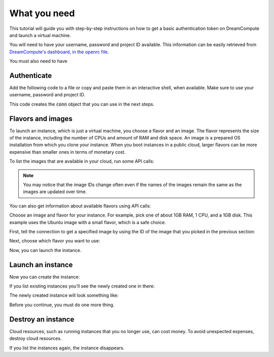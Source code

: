 .. only:: shade

    ===================================================================
    How to launch and delete OpenStack instances using Python and Shade
    ===================================================================

.. only:: jclouds

    ===================================================================
    How to launch and delete OpenStack instances using Java and Jclouds
    ===================================================================

.. only:: fog

    ===============================================================
    How to launch and delete OpenStack instances using Ruby and Fog
    ===============================================================

.. only:: libcloud

    =============================================================================
    How to launch and delete OpenStack instances using Python and Apache Libcloud
    =============================================================================

=============
What you need
=============

This tutorial will guide you with step-by-step instructions on how to
get a basic authentication token on DreamCompute and launch a virtual
machine.

You will need to have your username, password and project ID
available. This information can be easily retrieved from
`DreamCompute's dashboard, in the openrc file
<https://dashboard.dreamcompute.com/project/access_and_security/api_access/openrc/>`_.

You must also need to have

.. only:: dotnet

      `OpenStack Cloud SDK for Microsoft .NET 1.4.0.1 or later installed
      <https://www.nuget.org/packages/openstack.net>`_.

      .. note::

         To install the OpenStack .NET SDK, use the NeGet Package Manager that
         is included with Visual Studio and Xamarin Studio. You simply add a
         package named 'openstack.net' and the NeGet Package Manager
         automatically installs the necessary dependencies.

      .. warning::

         This document has not yet been completed for the .NET SDK.

.. only:: fog

      `fog 1.19 or higher installed
      <http://www.fogproject.org/wiki/index.php?title=FOGUserGuide#Installing_FOG>`_
      and working with ruby gems 1.9.

.. only:: jclouds

    `jClouds 1.9 or higher installed <https://jclouds.apache.org/start/install>`_.

    Once jclouds and maven are installed, you can install dependencies with
    \`mvn dependency:copy-dependencies "-DoutputDirectory=./lib"\`, compile the
    program with \`javac -classpath ".:lib/\*" JCloudsNova.java\`, and run the
    program with \`java -classpath ".:lib/\*" JCloudsNova\`

.. only:: libcloud

    `libcloud 0.15.1 or higher installed
    <https://libcloud.apache.org/getting-started.html>`_.

.. only:: pkgcloud

      `pkgcloud 1.2 or higher installed
      <https://github.com/pkgcloud/pkgcloud#getting-started>`_.

     .. highlight:: javascript

.. only:: openstacksdk

     a recent version of `openstacksdk <http://python-openstacksdk.readthedocs.org/en/latest/users/index.html>`_
     installed.

.. only:: phpopencloud

    `a recent version of php-opencloud installed <http://docs.php-opencloud.com/en/latest/>`_.

    .. warning::

       This document has not yet been completed for the php-opencloud SDK.

.. only:: shade

     `a recent version of shade library installed <https://pypi.python.org/pypi/shade/0.11.0>`_.

     .. note:: Before proceeding, install the latest version of shade.

Authenticate
~~~~~~~~~~~~

Add the following code to a file or copy and paste them in an
interactive shell, when available. Make sure to use your username,
password and project ID.

.. only:: jclouds

    .. literalinclude:: ../samples/jclouds/JCloudsNova.java
        :start-after: step-1
        :end-before: step-2

.. only:: fog

    You can use the interactive Ruby shell :code:`irb` to paste the
    code below:

    .. literalinclude:: ../samples/fog/getting_started.rb
        :language: ruby
        :start-after: step-1
        :end-before: step-2

.. only:: libcloud

    You can use an interactive Python shell by calling :code:`python
    -i` or :code:`ipython`.

    .. literalinclude:: ../samples/libcloud/getting_started.py
        :start-after: step-1
        :end-before: step-2

.. only:: openstacksdk

     You can use an interactive Python shell by calling :code:`python -i`
     or :code:`ipython`.

    .. code-block:: python

        .. literalinclude:: ../samples/openstacksdk/getting_started.py
            :start-after: step-1
            :end-before: step-2

.. only:: pkgcloud

    To try it, use an interactive Node.js shell by calling :code:`node` or add
    the following code to a script.

    .. literalinclude:: ../samples/pkgcloud/getting_started.js
        :start-after: step-1
        :end-before: step-2

.. only:: dotnet

    To use the OpenStack .NET SDK, add the following code in the required
    namespace section.

    .. code-block:: c#

        using net.openstack.Core.Domain;
        using net.openstack.Core.Providers;
        using net.openstack.Providers.Rackspace;

    Because all service endpoints use the Identity Service for authentication
    and authorization, place the following code in the 'void Main()'
    entry-point function.

    .. literalinclude:: ../samples/dotnet/getting_started.cs
        :language: c#
        :dedent: 3
        :start-after: step-1
        :end-before: step-2

.. only:: shade

    Create a configuration file to store your user name, password,
    project_name in :file:`~/.config/openstack/clouds.yml`.

    .. literalinclude:: ../samples/shade/clouds.yml
        :language: yaml

    You can use an interactive Python shell by calling :code:`python -i`
    or :code:`ipython`.

    .. literalinclude::  ../samples/shade/getting_started.py
        :start-after: step-1
        :end-before: step-2

.. only:: openstacksdk

    .. note:: If you receive the exception
              :code:`openstack.exceptions.HttpException: HttpException:
              401 Client Error: Unauthorized,` while trying to run one
              of the following API calls please double-check your
              credentials.

This code creates the :code:`conn` object that you can use in the next
steps.

Flavors and images
~~~~~~~~~~~~~~~~~~

To launch an instance, which is just a virtual machine, you choose
a flavor and an image. The flavor represents the size of the instance,
including the number of CPUs and amount of RAM and disk space. An
image is a prepared OS installation from which you clone your
instance. When you boot instances in a public cloud, larger flavors
can be more expensive than smaller ones in terms of monetary cost.

To list the images that are available in your cloud, run some API calls:

.. only:: jclouds

    .. literalinclude:: ../samples/jclouds/JCloudsNova.java
        :start-after: step-2
        :end-before: step-3

    This code returns output like this:

    .. code-block:: none

         Image{id=5e1c34f6-4044-4d19-88df-968ab2ca3df6, name=Debian-8.1, links=[Link{relation=SELF, href=https://compute.dream.io:8774/v2/4ad04455f5e6431c895340bf3630e7bb/images/5e1c34f6-4044-4d19-88df-968ab2ca3df6}, Link{relation=BOOKMARK, href=https://compute.dream.io:8774/4ad04455f5e6431c895340bf3630e7bb/images/5e1c34f6-4044-4d19-88df-968ab2ca3df6}, Link{relation=ALTERNATE, type=application/vnd.openstack.image, href=http://10.64.141.201:9292/4ad04455f5e6431c895340bf3630e7bb/images/5e1c34f6-4044-4d19-88df-968ab2ca3df6}], updated=Thu Aug 27 12:25:22 PDT 2015, created=Thu Aug 27 12:12:47 PDT 2015, tenantId=null, userId=null, status=ACTIVE, progress=100, minDisk=0, minRam=0, server=null, metadata={build=1, distro=Debian, quicklaunch=False, revision=8.1-1, verified=True, verified_by=7, version=8.1}}
         Image{id=e81771c0-2944-405c-ba92-3deb0e1b4ce3, name=CentOS-7.0, links=[Link{relation=SELF, href=https://compute.dream.io:8774/v2/4ad04455f5e6431c895340bf3630e7bb/images/e81771c0-2944-405c-ba92-3deb0e1b4ce3}, Link{relation=BOOKMARK, href=https://compute.dream.io:8774/4ad04455f5e6431c895340bf3630e7bb/images/e81771c0-2944-405c-ba92-3deb0e1b4ce3}, Link{relation=ALTERNATE, type=application/vnd.openstack.image, href=http://10.64.141.201:9292/4ad04455f5e6431c895340bf3630e7bb/images/e81771c0-2944-405c-ba92-3deb0e1b4ce3}], updated=Tue Aug 11 13:17:31 PDT 2015, created=Tue Aug 11 13:05:54 PDT 2015, tenantId=null, userId=null, status=ACTIVE, progress=100, minDisk=0, minRam=0, server=null, metadata={build=10, distro=Centos, quicklaunch=False, revision=7.0-10, verified=True, verified_by=6, version=7.0}}
         Image{id=90d5e049-aaed-4abc-aa75-60c2b1ed6516, name=Ubuntu-14.04, links=[Link{relation=SELF, href=https://compute.dream.io:8774/v2/4ad04455f5e6431c895340bf3630e7bb/images/90d5e049-aaed-4abc-aa75-60c2b1ed6516}, Link{relation=BOOKMARK, href=https://compute.dream.io:8774/4ad04455f5e6431c895340bf3630e7bb/images/90d5e049-aaed-4abc-aa75-60c2b1ed6516}, Link{relation=ALTERNATE, type=application/vnd.openstack.image, href=http://10.64.141.201:9292/4ad04455f5e6431c895340bf3630e7bb/images/90d5e049-aaed-4abc-aa75-60c2b1ed6516}], updated=Wed Aug 05 09:38:59 PDT 2015, created=Wed Aug 05 09:26:21 PDT 2015, tenantId=null, userId=null, status=ACTIVE, progress=100, minDisk=0, minRam=0, server=null, metadata={build=16, distro=Ubuntu, quicklaunch=False, revision=14.04-16, verified=True, verified_by=5, version=14.04}}
         Image{id=f044ae8f-e0e1-4fb4-baff-0363c19a6638, name=CoreOS, links=[Link{relation=SELF, href=https://compute.dream.io:8774/v2/4ad04455f5e6431c895340bf3630e7bb/images/f044ae8f-e0e1-4fb4-baff-0363c19a6638}, Link{relation=BOOKMARK, href=https://compute.dream.io:8774/4ad04455f5e6431c895340bf3630e7bb/images/f044ae8f-e0e1-4fb4-baff-0363c19a6638}, Link{relation=ALTERNATE, type=application/vnd.openstack.image, href=http://10.64.141.201:9292/4ad04455f5e6431c895340bf3630e7bb/images/f044ae8f-e0e1-4fb4-baff-0363c19a6638}], updated=Thu May 21 16:17:53 PDT 2015, created=Thu May 21 15:24:28 PDT 2015, tenantId=null, userId=null, status=ACTIVE, progress=100, minDisk=0, minRam=0, server=null, metadata={}}
         Image{id=2827d7cc-8cbb-4ce9-9b61-dadc2436144e, name=Fedora-20, links=[Link{relation=SELF, href=https://compute.dream.io:8774/v2/4ad04455f5e6431c895340bf3630e7bb/images/2827d7cc-8cbb-4ce9-9b61-dadc2436144e}, Link{relation=BOOKMARK, href=https://compute.dream.io:8774/4ad04455f5e6431c895340bf3630e7bb/images/2827d7cc-8cbb-4ce9-9b61-dadc2436144e}, Link{relation=ALTERNATE, type=application/vnd.openstack.image, href=http://10.64.141.201:9292/4ad04455f5e6431c895340bf3630e7bb/images/2827d7cc-8cbb-4ce9-9b61-dadc2436144e}], updated=Tue Mar 17 11:09:36 PDT 2015, created=Tue Mar 17 10:58:31 PDT 2015, tenantId=null, userId=null, status=ACTIVE, progress=100, minDisk=0, minRam=0, server=null, metadata={}}
         Image{id=42a0101d-31c1-4c09-a70d-8f75f887ee27, name=Fedora-21, links=[Link{relation=SELF, href=https://compute.dream.io:8774/v2/4ad04455f5e6431c895340bf3630e7bb/images/42a0101d-31c1-4c09-a70d-8f75f887ee27}, Link{relation=BOOKMARK, href=https://compute.dream.io:8774/4ad04455f5e6431c895340bf3630e7bb/images/42a0101d-31c1-4c09-a70d-8f75f887ee27}, Link{relation=ALTERNATE, type=application/vnd.openstack.image, href=http://10.64.141.201:9292/4ad04455f5e6431c895340bf3630e7bb/images/42a0101d-31c1-4c09-a70d-8f75f887ee27}], updated=Mon Mar 16 09:54:02 PDT 2015, created=Thu Mar 12 09:52:16 PDT 2015, tenantId=null, userId=null, status=ACTIVE, progress=100, minDisk=0, minRam=0, server=null, metadata={}}
         Image{id=683e165f-96b1-4ee5-8747-d15aade0dbff, name=CentOS-6.6, links=[Link{relation=SELF, href=https://compute.dream.io:8774/v2/4ad04455f5e6431c895340bf3630e7bb/images/683e165f-96b1-4ee5-8747-d15aade0dbff}, Link{relation=BOOKMARK, href=https://compute.dream.io:8774/4ad04455f5e6431c895340bf3630e7bb/images/683e165f-96b1-4ee5-8747-d15aade0dbff}, Link{relation=ALTERNATE, type=application/vnd.openstack.image, href=http://10.64.141.201:9292/4ad04455f5e6431c895340bf3630e7bb/images/683e165f-96b1-4ee5-8747-d15aade0dbff}], updated=Wed Mar 18 14:54:52 PDT 2015, created=Fri Mar 06 17:41:34 PST 2015, tenantId=null, userId=null, status=ACTIVE, progress=100, minDisk=0, minRam=0, server=null, metadata={}}
         Image{id=de4d521b-6630-4361-8b9a-b2fa640cdfa0, name=CentOS-6.5, links=[Link{relation=SELF, href=https://compute.dream.io:8774/v2/4ad04455f5e6431c895340bf3630e7bb/images/de4d521b-6630-4361-8b9a-b2fa640cdfa0}, Link{relation=BOOKMARK, href=https://compute.dream.io:8774/4ad04455f5e6431c895340bf3630e7bb/images/de4d521b-6630-4361-8b9a-b2fa640cdfa0}, Link{relation=ALTERNATE, type=application/vnd.openstack.image, href=http://10.64.141.201:9292/4ad04455f5e6431c895340bf3630e7bb/images/de4d521b-6630-4361-8b9a-b2fa640cdfa0}], updated=Wed Mar 18 14:53:58 PDT 2015, created=Mon Nov 17 14:42:15 PST 2014, tenantId=null, userId=null, status=ACTIVE, progress=100, minDisk=0, minRam=0, server=null, metadata={}}
         Image{id=5011c04a-f760-4dc5-9772-7e30d98647e6, name=Ubuntu-12.04-Precise, links=[Link{relation=SELF, href=https://compute.dream.io:8774/v2/4ad04455f5e6431c895340bf3630e7bb/images/5011c04a-f760-4dc5-9772-7e30d98647e6}, Link{relation=BOOKMARK, href=https://compute.dream.io:8774/4ad04455f5e6431c895340bf3630e7bb/images/5011c04a-f760-4dc5-9772-7e30d98647e6}, Link{relation=ALTERNATE, type=application/vnd.openstack.image, href=http://10.64.141.201:9292/4ad04455f5e6431c895340bf3630e7bb/images/5011c04a-f760-4dc5-9772-7e30d98647e6}], updated=Mon Oct 27 15:05:35 PDT 2014, created=Mon Oct 27 15:02:18 PDT 2014, tenantId=null, userId=null, status=ACTIVE, progress=100, minDisk=0, minRam=0, server=null, metadata={}}
         Image{id=b4efbc2a-6130-4f2e-b436-55a618c4de20, name=Debian-7.0-Wheezy, links=[Link{relation=SELF, href=https://compute.dream.io:8774/v2/4ad04455f5e6431c895340bf3630e7bb/images/b4efbc2a-6130-4f2e-b436-55a618c4de20}, Link{relation=BOOKMARK, href=https://compute.dream.io:8774/4ad04455f5e6431c895340bf3630e7bb/images/b4efbc2a-6130-4f2e-b436-55a618c4de20}, Link{relation=ALTERNATE, type=application/vnd.openstack.image, href=http://10.64.141.201:9292/4ad04455f5e6431c895340bf3630e7bb/images/b4efbc2a-6130-4f2e-b436-55a618c4de20}], updated=Wed Oct 15 15:42:52 PDT 2014, created=Mon Jul 14 12:02:15 PDT 2014, tenantId=null, userId=null, status=ACTIVE, progress=100, minDisk=10, minRam=1024, server=null, metadata={}}

.. only:: fog

    .. literalinclude:: ../samples/fog/getting_started.rb
        :language: ruby
        :start-after: step-2
        :end-before: step-3

    This code returns output like this:

    .. code-block:: none

        {"images"=>[{"id"=>"5e1c34f6-4044-4d19-88df-968ab2ca3df6",
        "links"=>[{"href"=>"https://compute.dream.io:8774/v2/4ad04455f5e6431c895340bf3630e7bb/images/5e1c34f6-4044-4d19-88df-968ab2ca3df6",
        "rel"=>"self"},
        {"href"=>"https://compute.dream.io:8774/4ad04455f5e6431c895340bf3630e7bb/images/5e1c34f6-4044-4d19-88df-968ab2ca3df6",
        "rel"=>"bookmark"},
        {"href"=>"http://10.64.141.226:9292/4ad04455f5e6431c895340bf3630e7bb/images/5e1c34f6-4044-4d19-88df-968ab2ca3df6",
        "type"=>"application/vnd.openstack.image", "rel"=>"alternate"}],
        "name"=>"Debian-8.1"}, {"id"=>"e81771c0-2944-405c-ba92-3deb0e1b4ce3",
        "links"=>[{"href"=>"https://compute.dream.io:8774/v2/4ad04455f5e6431c895340bf3630e7bb/images/e81771c0-2944-405c-ba92-3deb0e1b4ce3",
        "rel"=>"self"},
        {"href"=>"https://compute.dream.io:8774/4ad04455f5e6431c895340bf3630e7bb/images/e81771c0-2944-405c-ba92-3deb0e1b4ce3",
        "rel"=>"bookmark"},
        {"href"=>"http://10.64.141.226:9292/4ad04455f5e6431c895340bf3630e7bb/images/e81771c0-2944-405c-ba92-3deb0e1b4ce3",
        "type"=>"application/vnd.openstack.image", "rel"=>"alternate"}],
        "name"=>"CentOS-7.0"}, {"id"=>"90d5e049-aaed-4abc-aa75-60c2b1ed6516",
        "links"=>[{"href"=>"https://compute.dream.io:8774/v2/4ad04455f5e6431c895340bf3630e7bb/images/90d5e049-aaed-4abc-aa75-60c2b1ed6516",
        "rel"=>"self"},
        {"href"=>"https://compute.dream.io:8774/4ad04455f5e6431c895340bf3630e7bb/images/90d5e049-aaed-4abc-aa75-60c2b1ed6516",
        "rel"=>"bookmark"},
        {"href"=>"http://10.64.141.226:9292/4ad04455f5e6431c895340bf3630e7bb/images/90d5e049-aaed-4abc-aa75-60c2b1ed6516",
        "type"=>"application/vnd.openstack.image", "rel"=>"alternate"}],
        "name"=>"Ubuntu-14.04"},
        {"id"=>"f044ae8f-e0e1-4fb4-baff-0363c19a6638",
        "links"=>[{"href"=>"https://compute.dream.io:8774/v2/4ad04455f5e6431c895340bf3630e7bb/images/f044ae8f-e0e1-4fb4-baff-0363c19a6638",
        "rel"=>"self"},
        {"href"=>"https://compute.dream.io:8774/4ad04455f5e6431c895340bf3630e7bb/images/f044ae8f-e0e1-4fb4-baff-0363c19a6638",
        "rel"=>"bookmark"},
        {"href"=>"http://10.64.141.226:9292/4ad04455f5e6431c895340bf3630e7bb/images/f044ae8f-e0e1-4fb4-baff-0363c19a6638",
        "type"=>"application/vnd.openstack.image", "rel"=>"alternate"}],
        "name"=>"CoreOS"}, {"id"=>"2827d7cc-8cbb-4ce9-9b61-dadc2436144e",
        "links"=>[{"href"=>"https://compute.dream.io:8774/v2/4ad04455f5e6431c895340bf3630e7bb/images/2827d7cc-8cbb-4ce9-9b61-dadc2436144e",
        "rel"=>"self"},
        {"href"=>"https://compute.dream.io:8774/4ad04455f5e6431c895340bf3630e7bb/images/2827d7cc-8cbb-4ce9-9b61-dadc2436144e",
        "rel"=>"bookmark"},
        {"href"=>"http://10.64.141.226:9292/4ad04455f5e6431c895340bf3630e7bb/images/2827d7cc-8cbb-4ce9-9b61-dadc2436144e",
        "type"=>"application/vnd.openstack.image", "rel"=>"alternate"}],
        "name"=>"Fedora-20"}

.. only:: libcloud

    .. literalinclude:: ../samples/libcloud/getting_started.py
        :start-after: step-2
        :end-before: step-3

    This code returns output like this:

    .. code-block:: python

        <NodeImage: id=840b74a6-500a-45f0-92fc-250a4650cb2d, name=CoreOS, driver=OpenStack  ...>
        <NodeImage: id=a8484bc7-f6fb-45fd-9dfb-409c7c6e9bc5, name=Debian-8.3, driver=OpenStack  ...>
        <NodeImage: id=152f56d5-f5df-4d2f-8be0-70f79122c2af, name=Debian-7.9, driver=OpenStack  ...>
        <NodeImage: id=f53d69f6-4b15-4ef6-af70-e0c37e314c64, name=Fedora-23, driver=OpenStack  ...>
        <NodeImage: id=12f6a911-00a2-42eb-8712-d930da2da81f, name=Ubuntu-16.04, driver=OpenStack  ...>
        <NodeImage: id=5091963c-6132-4590-a5c5-ec720a2afe88, name=test, driver=OpenStack  ...>
        <NodeImage: id=e0139772-0aa3-43d5-a480-ba438bb6fc8e, name=volume-testing-snap, driver=OpenStack  ...>
        <NodeImage: id=873e4bab-ed23-4096-83fb-ee8b0dd2f5a3, name=Ubuntu-15.10, driver=OpenStack  ...>
        <NodeImage: id=03f89ff2-d66e-49f5-ae61-656a006bbbe9, name=Ubuntu-14.04, driver=OpenStack  ...>
        <NodeImage: id=c1e8c5b5-bea6-45e9-8202-b8e769b661a4, name=CentOS-7, driver=OpenStack  ...>
        <NodeImage: id=10ff94ea-18dc-4790-8ac8-84e6ac9f3132, name=CentOS-6, driver=OpenStack  ...>


.. only:: pkgcloud

    .. literalinclude:: ../samples/pkgcloud/getting_started.js
        :start-after: step-2
        :end-before: step-3

    This code returns output like this:

    .. code-block:: none

        id: 6c7f5627-ca40-4781-ac34-4d9af53d4b29
        name: Fedora 22 - Updated
        created: 2015-08-17T03:53:17Z
        updated: 2015-08-17T04:53:12Z
        status: ACTIVE

        ...
        id: 2cccbea0-cea9-4f86-a3ed-065c652adda5
        name: Ubuntu 14.04
        created: 2015-08-13T02:25:10Z
        updated: 2015-08-13T02:43:38Z
        status: ACTIVE

.. only:: dotnet

    .. literalinclude:: ../samples/dotnet/getting_started.cs
        :language: c#
        :dedent: 3
        :start-after: step-2
        :end-before: step-3

    This code returns output like this:

    .. code-block:: none

        Image Id: dce1a289-2ad5-4aaa-a7a6-fe30adc2094e - Image Name: snap1
        Image Id: 97f55846-6ea5-4e9d-b437-bda97586bd0c - Image Name: cirros-0.3.4-x86_64-uec
        Image Id: 3e0e8270-0da4-4fec-bfc7-eeb763604cad - Image Name: cirros-0.3.4-x86_64-uec-ramdisk
        Image Id: 0b151382-d2f1-44d7-835b-6408bd523917 - Image Name: cirros-0.3.4-x86_64-uec-kernel

.. only:: shade

    .. literalinclude:: ../samples/shade/getting_started.py
        :language: python
        :start-after: step-2
        :end-before: step-3

    This code returns output like this:

    .. code-block:: none

        checksum: 750a56555d4ec7303f5dc33b007ff632
        container_format: bare
        created_at: '2014-07-14T19:02:15Z'
        direct_url:
        rbd://7e14670e-a6f8-445b-b632-4b79bafc4781/masseffect-images/b4efbc2a-6130-4f2e-b436-55a618c4de20/snap
        disk_format: raw
        file: /v2/images/b4efbc2a-6130-4f2e-b436-55a618c4de20/file
        id: b4efbc2a-6130-4f2e-b436-55a618c4de20
        min_disk: 10
        min_ram: 1024
        name: Debian-7.0-Wheezy
        owner: 0bacd8121bb548698f340455b38bf561
        protected: false
        schema: /v2/schemas/image
        size: 5242880000
        status: active
        tags: []
        updated_at: '2014-10-15T22:42:52Z'
        visibility: public

.. only:: openstacksdk

    .. literalinclude:: ../samples/openstacksdk/getting_started.py
        :start-after: step-2
        :end-before: step-3

    You should see output something like this:

    .. code-block:: python

        openstack.image.v1.image.Image(attrs={u'name': u'ubuntu-14.04', u'container_format': u'bare', u'disk_format': u'qcow2', u'checksum': u'6d8f1c8cf05e1fbdc8b543fda1a9fa7f', u'id': u'cb6b7936-d2c5-4901-8678-c88b3a6ed84c', u'size': 258540032}, loaded=True)
        ...

.. note:: You may notice that the image IDs change often even if the
          names of the images remain the same as the images are
          updated over time.

You can also get information about available flavors using API calls:

.. only:: jclouds

    .. literalinclude:: ../samples/jclouds/JCloudsNova.java
        :start-after: step-3
        :end-before: step-4

    This code returns output like this:

    .. code-block:: none

         Flavor{id=100, name=subsonic, links=[Link{relation=SELF, href=https://compute.dream.io:8774/v2/4ad04455f5e6431c895340bf3630e7bb/flavors/100}, Link{relation=BOOKMARK, href=https://compute.dream.io:8774/4ad04455f5e6431c895340bf3630e7bb/flavors/100}], ram=1024, disk=80, vcpus=1, swap=Optional.of(), rxtxFactor=Optional.of(1.0), ephemeral=Optional.of(0)}
         Flavor{id=200, name=supersonic, links=[Link{relation=SELF, href=https://compute.dream.io:8774/v2/4ad04455f5e6431c895340bf3630e7bb/flavors/200}, Link{relation=BOOKMARK, href=https://compute.dream.io:8774/4ad04455f5e6431c895340bf3630e7bb/flavors/200}], ram=2048, disk=80, vcpus=1, swap=Optional.of(), rxtxFactor=Optional.of(1.0), ephemeral=Optional.of(0)}
         Flavor{id=300, name=lightspeed, links=[Link{relation=SELF, href=https://compute.dream.io:8774/v2/4ad04455f5e6431c895340bf3630e7bb/flavors/300}, Link{relation=BOOKMARK, href=https://compute.dream.io:8774/4ad04455f5e6431c895340bf3630e7bb/flavors/300}], ram=4096, disk=80, vcpus=2, swap=Optional.of(), rxtxFactor=Optional.of(1.0), ephemeral=Optional.of(0)}
         Flavor{id=400, name=warpspeed, links=[Link{relation=SELF, href=https://compute.dream.io:8774/v2/4ad04455f5e6431c895340bf3630e7bb/flavors/400}, Link{relation=BOOKMARK, href=https://compute.dream.io:8774/4ad04455f5e6431c895340bf3630e7bb/flavors/400}], ram=8192, disk=80, vcpus=4, swap=Optional.of(), rxtxFactor=Optional.of(1.0), ephemeral=Optional.of(0)}
         Flavor{id=500, name=hyperspeed, links=[Link{relation=SELF, href=https://compute.dream.io:8774/v2/4ad04455f5e6431c895340bf3630e7bb/flavors/500}, Link{relation=BOOKMARK, href=https://compute.dream.io:8774/4ad04455f5e6431c895340bf3630e7bb/flavors/500}], ram=16384, disk=80, vcpus=8, swap=Optional.of(), rxtxFactor=Optional.of(1.0), ephemeral=Optional.of(0)}
         Flavor{id=600, name=ridiculous, links=[Link{relation=SELF, href=https://compute.dream.io:8774/v2/4ad04455f5e6431c895340bf3630e7bb/flavors/600}, Link{relation=BOOKMARK, href=https://compute.dream.io:8774/4ad04455f5e6431c895340bf3630e7bb/flavors/600}], ram=32768, disk=80, vcpus=16, swap=Optional.of(), rxtxFactor=Optional.of(1.0), ephemeral=Optional.of(0)}
         Flavor{id=700, name=ludicrous, links=[Link{relation=SELF, href=https://compute.dream.io:8774/v2/4ad04455f5e6431c895340bf3630e7bb/flavors/700}, Link{relation=BOOKMARK, href=https://compute.dream.io:8774/4ad04455f5e6431c895340bf3630e7bb/flavors/700}], ram=65536, disk=80, vcpus=32, swap=Optional.of(), rxtxFactor=Optional.of(1.0), ephemeral=Optional.of(0)}
         Flavor{id=800, name=plaid, links=[Link{relation=SELF, href=https://compute.dream.io:8774/v2/4ad04455f5e6431c895340bf3630e7bb/flavors/800}, Link{relation=BOOKMARK, href=https://compute.dream.io:8774/4ad04455f5e6431c895340bf3630e7bb/flavors/800}], ram=131072, disk=80, vcpus=64, swap=Optional.of(), rxtxFactor=Optional.of(1.0), ephemeral=Optional.of(0)}

.. only:: fog

    .. literalinclude:: ../samples/fog/getting_started.rb
        :language: ruby
        :start-after: step-3
        :end-before: step-4

    This code returns output like this:

    .. code-block:: none

        {"flavors"=>[{"id"=>"100",
        "links"=>[{"href"=>"https://compute.dream.io:8774/v2/4ad04455f5e6431c895340bf3630e7bb/flavors/100",
        "rel"=>"self"},
        {"href"=>"https://compute.dream.io:8774/4ad04455f5e6431c895340bf3630e7bb/flavors/100",
        "rel"=>"bookmark"}], "name"=>"subsonic"}, {"id"=>"200",
        "links"=>[{"href"=>"https://compute.dream.io:8774/v2/4ad04455f5e6431c895340bf3630e7bb/flavors/200",
        "rel"=>"self"},
        {"href"=>"https://compute.dream.io:8774/4ad04455f5e6431c895340bf3630e7bb/flavors/200",
        "rel"=>"bookmark"}], "name"=>"supersonic"}, {"id"=>"300",
        "links"=>[{"href"=>"https://compute.dream.io:8774/v2/4ad04455f5e6431c895340bf3630e7bb/flavors/300",
        "rel"=>"self"},
        {"href"=>"https://compute.dream.io:8774/4ad04455f5e6431c895340bf3630e7bb/flavors/300",
        "rel"=>"bookmark"}], "name"=>"lightspeed"}, {"id"=>"400",
        "links"=>[{"href"=>"https://compute.dream.io:8774/v2/4ad04455f5e6431c895340bf3630e7bb/flavors/400",
        "rel"=>"self"},
        {"href"=>"https://compute.dream.io:8774/4ad04455f5e6431c895340bf3630e7bb/flavors/400",
        "rel"=>"bookmark"}], "name"=>"warpspeed"}, {"id"=>"500",
        "links"=>[{"href"=>"https://compute.dream.io:8774/v2/4ad04455f5e6431c895340bf3630e7bb/flavors/500",
        "rel"=>"self"},
        {"href"=>"https://compute.dream.io:8774/4ad04455f5e6431c895340bf3630e7bb/flavors/500",
        "rel"=>"bookmark"}], "name"=>"hyperspeed"}, {"id"=>"600",
        "links"=>[{"href"=>"https://compute.dream.io:8774/v2/4ad04455f5e6431c895340bf3630e7bb/flavors/600",
        "rel"=>"self"},
        {"href"=>"https://compute.dream.io:8774/4ad04455f5e6431c895340bf3630e7bb/flavors/600",
        "rel"=>"bookmark"}], "name"=>"ridiculous"}, {"id"=>"700",
        "links"=>[{"href"=>"https://compute.dream.io:8774/v2/4ad04455f5e6431c895340bf3630e7bb/flavors/700",
        "rel"=>"self"},
        {"href"=>"https://compute.dream.io:8774/4ad04455f5e6431c895340bf3630e7bb/flavors/700",
        "rel"=>"bookmark"}], "name"=>"ludicrous"}, {"id"=>"800",
        "links"=>[{"href"=>"https://compute.dream.io:8774/v2/4ad04455f5e6431c895340bf3630e7bb/flavors/800",
        "rel"=>"self"},
        {"href"=>"https://compute.dream.io:8774/4ad04455f5e6431c895340bf3630e7bb/flavors/800",
        "rel"=>"bookmark"}], "name"=>"plaid"}]}

.. only:: libcloud

    .. literalinclude:: ../samples/libcloud/getting_started.py
        :start-after: step-3
        :end-before: step-4

    This code returns output like this:

    .. code-block:: python

        <OpenStackNodeSize: id=100, name=gp1.subsonic, ram=1024, disk=80, bandwidth=None, price=0.0, driver=OpenStack, vcpus=1,  ...>
        <OpenStackNodeSize: id=200, name=gp1.supersonic, ram=2048, disk=80, bandwidth=None, price=0.0, driver=OpenStack, vcpus=1,  ...>
        <OpenStackNodeSize: id=300, name=gp1.lightspeed, ram=4096, disk=80, bandwidth=None, price=0.0, driver=OpenStack, vcpus=2,  ...>
        <OpenStackNodeSize: id=400, name=gp1.warpspeed, ram=8192, disk=80, bandwidth=None, price=0.0, driver=OpenStack, vcpus=4,  ...>
        <OpenStackNodeSize: id=50, name=gp1.semisonic, ram=512, disk=80, bandwidth=None, price=0.0, driver=OpenStack, vcpus=1,  ...>
        <OpenStackNodeSize: id=500, name=gp1.hyperspeed, ram=16384, disk=80, bandwidth=None, price=0.0, driver=OpenStack, vcpus=8,  ...>

.. only:: pkgcloud

    .. literalinclude:: ../samples/pkgcloud/getting_started.js
        :start-after: step-3
        :end-before: step-4

    This code returns output like this:

    .. code-block:: none

        id: c46104de-d5fd-4567-ab0b-3dcfd117bd99
        name: m2.xlarge
        ram: 49152
        disk: 30
        vcpus: 12

        ...
        id: cba9ea52-8e90-468b-b8c2-777a94d81ed3
        name: m1.small
        ram: 2048
        disk: 20
        vcpus: 1

.. only:: dotnet

    .. literalinclude:: ../samples/dotnet/getting_started.cs
        :language: c#
        :dedent: 3
        :start-after: step-3
        :end-before: step-4

    This code returns output like this:

    .. code-block:: none

        Flavor Id: 1 - Flavor Name: m1.tiny
        Flavor Id: 2 - Flavor Name: m1.small
        Flavor Id: 3 - Flavor Name: m1.medium
        Flavor Id: 4 - Flavor Name: m1.large
        Flavor Id: 42 - Flavor Name: m1.nano
        Flavor Id: 5 - Flavor Name: m1.xlarge
        Flavor Id: 84 - Flavor Name: m1.micro

.. only:: shade

    .. literalinclude:: ../samples/shade/getting_started.py
        :language: python
        :start-after: step-3
        :end-before: step-4

    This code returns output like this:

    .. code-block:: none

        HUMAN_ID: true
        NAME_ATTR: name
        OS-FLV-DISABLED:disabled: false
        OS-FLV-EXT-DATA:ephemeral: 0
        disk: 80
        ephemeral: 0
        human_id: supersonic
        id: '200'
        is_public: true
        links:
        -   href:
            https://compute.dream.io:8774/v2/5d013ac5962749a49af7ff18c2fb228c/flavors/200
            rel: self
        -   href:
            https://compute.dream.io:8774/5d013ac5962749a49af7ff18c2fb228c/flavors/200
            rel: bookmark
        name: supersonic
        os-flavor-access:is_public: true
        ram: 2048
        swap: ''
        vcpus: 1

.. only:: openstacksdk

    .. literalinclude:: ../samples/openstacksdk/getting_started.py
        :start-after: step-3
        :end-before: step-4

    You should see output something like this:

    .. code-block:: python

        openstack.compute.v2.flavor.FlavorDetail(attrs={u'name': u'm1.tiny', u'links': [{u'href': u'http://controller:8774/v2/96ff6aa79e60423d9848b70d5475c415/flavors/1', u'rel': u'self'}, {u'href': u'http://controller:8774/96ff6aa79e60423d9848b70d5475c415/flavors/1', u'rel': u'bookmark'}], u'ram': 512, u'OS-FLV-DISABLED:disabled': False, u'vcpus': 1, u'swap': u'', u'os-flavor-access:is_public': True, u'rxtx_factor': 1.0, u'OS-FLV-EXT-DATA:ephemeral': 0, u'disk': 1, u'id': u'1'}, loaded=True)

        openstack.compute.v2.flavor.FlavorDetail(attrs={u'name': u'm1.small', u'links': [{u'href': u'http://controller:8774/v2/96ff6aa79e60423d9848b70d5475c415/flavors/2', u'rel': u'self'}, {u'href': u'http://controller:8774/96ff6aa79e60423d9848b70d5475c415/flavors/2', u'rel': u'bookmark'}], u'ram': 2048, u'OS-FLV-DISABLED:disabled': False, u'vcpus': 1, u'swap': u'', u'os-flavor-access:is_public': True, u'rxtx_factor': 1.0, u'OS-FLV-EXT-DATA:ephemeral': 0, u'disk': 20, u'id': u'2'}, loaded=True)

        openstack.compute.v2.flavor.FlavorDetail(attrs={u'name': u'm1.medium', u'links': [{u'href': u'http://controller:8774/v2/96ff6aa79e60423d9848b70d5475c415/flavors/3', u'rel': u'self'}, {u'href': u'http://controller:8774/96ff6aa79e60423d9848b70d5475c415/flavors/3', u'rel': u'bookmark'}], u'ram': 4096, u'OS-FLV-DISABLED:disabled': False, u'vcpus': 2, u'swap': u'', u'os-flavor-access:is_public': True, u'rxtx_factor': 1.0, u'OS-FLV-EXT-DATA:ephemeral': 0, u'disk': 40, u'id': u'3'}, loaded=True)

        ...

Choose an image and flavor for your instance. For example, pick one of
about 1GB RAM, 1 CPU, and a 1GB disk. This example uses the Ubuntu
image with a small flavor, which is a safe choice.

First, tell the connection to get a specified image by using the ID of the
image that you picked in the previous section:

.. only:: jclouds

    .. literalinclude:: ../samples/jclouds/JCloudsNova.java
        :start-after: step-4
        :end-before: step-5

.. only:: fog

    .. literalinclude:: ../samples/fog/getting_started.rb
        :language: ruby
        :start-after: step-4
        :end-before: step-5

.. only:: libcloud

    .. literalinclude:: ../samples/libcloud/getting_started.py
        :start-after: step-4
        :end-before: step-5

    This code returns output like this:

    .. code-block:: python

        <NodeImage: id=90d5e049-aaed-4abc-aa75-60c2b1ed6516, name=Ubuntu-14.04, driver=OpenStack  ...>

.. only:: pkgcloud

    .. literalinclude:: ../samples/pkgcloud/getting_started.js
        :start-after: step-4
        :end-before: step-5

    This code returns output like this:

    .. code-block:: none

        id: 2cccbea0-cea9-4f86-a3ed-065c652adda5
        name: Ubuntu 14.04
        created: 2015-08-13T02:25:10Z
        updated: 2015-08-13T02:43:38Z
        status: ACTIVE

.. only:: dotnet

    .. literalinclude:: ../samples/dotnet/getting_started.cs
        :language: c#
        :dedent: 3
        :start-after: step-4
        :end-before: step-5

    This code returns output like this:

    .. code-block:: none

        Image Id: 97f55846-6ea5-4e9d-b437-bda97586bd0c - Image Name: cirros-0.3.4-x86_64-uec

.. only:: shade

    .. literalinclude:: ../samples/shade/getting_started.py
        :start-after: step-4
        :end-before: step-5

    This code returns output like this:

    .. code-block:: none

        checksum: da578dd59289a35a0ac7744a0bd85cf5
        container_format: bare
        created_at: '2014-10-27T22:05:37Z'
        direct_url:
        rbd://7e14670e-a6f8-445b-b632-4b79bafc4781/masseffect-images/c55094e9-699c-4da9-95b4-2e2e75f4c66e/snap
        disk_format: raw
        file: /v2/images/c55094e9-699c-4da9-95b4-2e2e75f4c66e/file
        id: c55094e9-699c-4da9-95b4-2e2e75f4c66e
        min_disk: 0
        min_ram: 0
        name: Ubuntu-14.04-Trusty
        owner: 0bacd8121bb548698f340455b38bf561
        protected: false
        schema: /v2/schemas/image
        size: 10737418240
        status: active
        tags: []
        updated_at: '2014-10-27T22:08:55Z'
        visibility: public

.. only:: openstacksdk

    .. literalinclude:: ../samples/openstacksdk/getting_started.py
        :start-after: step-4
        :end-before: step-5

    You should see output something like this:

    .. code-block:: python

        openstack.image.v1.image.Image(attrs={u'name': u'ubuntu-14.04', u'container_format': u'bare', u'disk_format': u'qcow2', u'checksum': u'6d8f1c8cf05e1fbdc8b543fda1a9fa7f', u'id': u'cb6b7936-d2c5-4901-8678-c88b3a6ed84c', u'size': 258540032}, loaded=True)

Next, choose which flavor you want to use:

.. only:: jclouds

    .. literalinclude:: ../samples/jclouds/JCloudsNova.java
        :start-after: step-5
        :end-before: step-6

.. only:: fog

    .. literalinclude:: ../samples/fog/getting_started.rb
        :language: ruby
        :start-after: step-5
        :end-before: step-6

.. only:: libcloud

    .. literalinclude:: ../samples/libcloud/getting_started.py
        :start-after: step-5
        :end-before: step-6

    This code returns output like this:

    .. code-block:: python

        <OpenStackNodeSize: id=100, name=subsonic, ram=1024, disk=80, bandwidth=None, price=0.0, driver=OpenStack, vcpus=1,  ...>

.. only:: pkgcloud

    .. literalinclude:: ../samples/pkgcloud/getting_started.js
        :start-after: step-5
        :end-before: step-6

    This code returns output like this:

    .. code-block:: none


        id: cba9ea52-8e90-468b-b8c2-777a94d81ed3
        name: m1.small
        ram: 2048
        disk: 20
        vcpus: 1

.. only:: dotnet

    .. literalinclude:: ../samples/dotnet/getting_started.cs
        :language: c#
        :dedent: 3
        :start-after: step-5
        :end-before: step-6

    This code returns output like this:

    .. code-block:: none

        Flavor Id: 2 - Flavor Name: m1.small

.. only:: shade

    Because shade accepts either the ID or name in most API calls, specify the
    name for the flavor:

    .. literalinclude:: ../samples/shade/getting_started.py
        :start-after: step-5
        :end-before: step-6

    This code returns output like this:

    .. code-block:: none

        HUMAN_ID: true
        NAME_ATTR: name
        OS-FLV-DISABLED:disabled: false
        OS-FLV-EXT-DATA:ephemeral: 0
        disk: 80
        ephemeral: 0
        human_id: subsonic
        id: '100'
        is_public: true
        links:
        -   href:
            https://compute.dream.io:8774/v2/5d013ac5962749a49af7ff18c2fb228c/flavors/100
            rel: self
        -   href:
            https://compute.dream.io:8774/5d013ac5962749a49af7ff18c2fb228c/flavors/100
            rel: bookmark
        name: subsonic
        os-flavor-access:is_public: true
        ram: 1024
        swap: ''
        vcpus: 1

.. only:: openstacksdk

    .. literalinclude:: ../samples/openstacksdk/getting_started.py
        :start-after: step-5
        :end-before: step-6

    You should see output something like this:

    .. code-block:: python

        openstack.compute.v2.flavor.Flavor(attrs={u'name': u'm1.small', u'links': [{u'href': u'http://controller:8774/v2/96ff6aa79e60423d9848b70d5475c415/flavors/2', u'rel': u'self'}, {u'href': u'http://controller:8774/96ff6aa79e60423d9848b70d5475c415/flavors/2', u'rel': u'bookmark'}], u'ram': 2048, u'OS-FLV-DISABLED:disabled': False, u'vcpus': 1, u'swap': u'', u'os-flavor-access:is_public': True, u'rxtx_factor': 1.0, u'OS-FLV-EXT-DATA:ephemeral': 0, u'disk': 20, 'id': u'2'}, loaded=True)

Now, you can launch the instance.

Launch an instance
~~~~~~~~~~~~~~~~~~

Now you can create the instance:

.. only:: jclouds

    .. literalinclude:: ../samples/jclouds/JCloudsNova.java
        :start-after: step-6
        :end-before: step-7

.. only:: fog

    .. literalinclude:: ../samples/fog/getting_started.rb
        :language: ruby
        :start-after: step-6
        :end-before: step-7

.. only:: libcloud

    .. literalinclude:: ../samples/libcloud/getting_started.py
        :start-after: step-6
        :end-before: step-7

    This code returns output like this:

    .. code-block:: python

        <Node: uuid=3c8fd6fc02916c26d75b5e9bfa53d8b1315671be, name=testing, state=PENDING, public_ips=[], private_ips=[], provider=OpenStack ...>

.. only:: openstacksdk

    .. literalinclude:: ../samples/openstacksdk/getting_started.py
        :start-after: step-6
        :end-before: step-7

    You should see output something like:

    .. code-block:: python

        openstack.compute.v2.server.Server(attrs={'flavorRef': openstack.compute.v2.flavor.Flavor(attrs={u'name': u'm1.small', u'links': [{u'href': u'http://controller:8774/v2/96ff6aa79e60423d9848b70d5475c415/flavors/2', u'rel': u'self'}, {u'href': u'http://controller:8774/96ff6aa79e60423d9848b70d5475c415/flavors/2', u'rel': u'bookmark'}], u'ram': 2048, u'OS-FLV-DISABLED:disabled': False, u'vcpus': 1, u'swap': u'', u'os-flavor-access:is_public': True, u'rxtx_factor': 1.0, u'OS-FLV-EXT-DATA:ephemeral': 0, u'disk': 20, 'id': u'2'}, loaded=True), 'name': 'testing', 'imageRef': openstack.image.v1.image.Image(attrs={u'name': u'ubuntu14.04', u'container_format': u'bare', u'disk_format': u'qcow2', u'checksum': u'6d8f1c8cf05e1fbdc8b543fda1a9fa7f', u'id': u'cb6b7936-d2c5-4901-8678-c88b3a6ed84c', u'size': 258540032}, loaded=True), 'id': u'a1700b84-dc9a-434e-8f7a-40852e97781c'}, loaded=False)

.. only:: pkgcloud

    .. literalinclude:: ../samples/pkgcloud/getting_started.js
        :start-after: step-6
        :end-before: step-7

    This code returns output like this:

    .. code-block:: none

        0d7968dc-4bf4-4e01-b822-43c9c1080d77

.. only:: dotnet

    .. literalinclude:: ../samples/dotnet/getting_started.cs
        :language: c#
        :dedent: 3
        :start-after: step-6
        :end-before: step-7

    This code returns output like this:

    .. code-block:: none

        Instance Id: 4e480ef1-68f0-491f-b237-d9b7f500ef24 at net.openstack.Core.Domain.Link[]

.. only:: shade

    .. literalinclude:: ../samples/shade/getting_started.py
        :start-after: step-6
        :end-before: step-7

If you list existing instances you'll see the newly created one in
there:

.. only:: jclouds

    .. literalinclude:: ../samples/jclouds/JCloudsNova.java
        :start-after: step-7
        :end-before: step-8

.. only:: fog

    .. literalinclude:: ../samples/fog/getting_started.rb
        :language: ruby
        :start-after: step-7
        :end-before: step-8

.. only:: libcloud

    .. literalinclude:: ../samples/libcloud/getting_started.py
        :start-after: step-7
        :end-before: step-8

.. only:: pkgcloud

    .. literalinclude:: ../samples/pkgcloud/getting_started.js
        :start-after: step-7
        :end-before: step-8

.. only:: dotnet

    .. literalinclude:: ../samples/dotnet/getting_started.cs
        :language: c#
        :dedent: 3
        :start-after: step-7
        :end-before: step-8

.. only:: shade

    .. literalinclude:: ../samples/shade/getting_started.py
        :start-after: step-7
        :end-before: step-8

The newly created instance will look something like:

.. only:: openstacksdk

    .. literalinclude:: ../samples/openstacksdk/getting_started.py
        :start-after: step-7
        :end-before: step-8

.. only:: jclouds

    .. code-block:: none

        Server{id=2346a21b-f080-4ec0-bba2-accdab95a479, name=jcloudsdemo, links=[Link{relation=SELF, href=https://compute.dream.io:8774/v2/4ad04455f5e6431c895340bf3630e7bb/servers/2346a21b-f080-4ec0-bba2-accdab95a479}, Link{relation=BOOKMARK, href=https://compute.dream.io:8774/4ad04455f5e6431c895340bf3630e7bb/servers/2346a21b-f080-4ec0-bba2-accdab95a479}], uuid=null, tenantId=4ad04455f5e6431c895340bf3630e7bb, userId=17949030c6f4400b99f367fc1dc051ea, updated=Mon Sep 14 10:52:55 PDT 2015, created=Mon Sep 14 10:52:11 PDT 2015, hostId=2d51aec2cb6a97d232ff6866139c70e8e615accf8694c30cb2cb032e, accessIPv4=null, accessIPv6=null, status=ACTIVE, image=Resource{id=90d5e049-aaed-4abc-aa75-60c2b1ed6516, name=null, links=[Link{relation=BOOKMARK, href=https://compute.dream.io:8774/4ad04455f5e6431c895340bf3630e7bb/images/90d5e049-aaed-4abc-aa75-60c2b1ed6516}]}, flavor=Resource{id=100, name=null, links=[Link{relation=BOOKMARK, href=https://compute.dream.io:8774/4ad04455f5e6431c895340bf3630e7bb/flavors/100}]}, keyName=null, configDrive=null, addresses={private-network=[Address{addr=2607:f298:6050:8450:f816:3eff:febc:4091, version=6}, Address{addr=10.10.10.76, version=4}]}, metadata={}, extendedStatus=Optional.of(ServerExtendedStatus{taskState=null, vmState=active, powerState=1}), extendedAttributes=Optional.absent(), diskConfig=Optional.of(MANUAL), availabilityZone=Optional.of(iad-1)}

.. only:: libcloud

    .. code-block:: python

        <Node: uuid=3c8fd6fc02916c26d75b5e9bfa53d8b1315671be, name=testing, state=RUNNING, public_ips=[], private_ips=[], provider=OpenStack ...>

.. only:: openstacksdk

    .. code-block:: python

        openstack.compute.v2.server.ServerDetail(attrs={u'OS-EXT-STS:task_state': u'scheduling', u'addresses': {}, u'links': [{u'href': u'http://controller:8774/v2/96ff6aa79e60423d9848b70d5475c415/servers/a1700b84-dc9a-434e-8f7a-40852e97781c', u'rel': u'self'}, {u'href': u'http://controller:8774/96ff6aa79e60423d9848b70d5475c415/servers/a1700b84-dc9a-434e-8f7a-40852e97781c', u'rel': u'bookmark'}], u'image': {u'id': u'cb6b7936-d2c5-4901-8678-c88b3a6ed84c', u'links': [{u'href': u'http://controller:8774/96ff6aa79e60423d9848b70d5475c415/images/cb6b7936-d2c5-4901-8678-c88b3a6ed84c', u'rel': u'bookmark'}]}, u'OS-EXT-STS:vm_state': u'building', u'OS-SRV-USG:launched_at': None, u'flavor': {u'id': u'2', u'links': [{u'href': u'http://controller:8774/96ff6aa79e60423d9848b70d5475c415/flavors/2', u'rel': u'bookmark'}]}, u'id': u'a1700b84-dc9a-434e-8f7a-40852e97781c', u'user_id': u'59f76712914b44819cf311af43946079', 'imageRef': openstack.compute.v2.image.Image(attrs={u'id': u'cb6b7936-d2c5-4901-8678-c88b3a6ed84c', u'links': [{u'href': u'http://controller:8774/96ff6aa79e60423d9848b70d5475c415/images/cb6b7936-d2c5-4901-8678-c88b3a6ed84c', u'rel': u'bookmark'}]}, loaded=False), u'OS-DCF:diskConfig': u'MANUAL', u'accessIPv4': u'', u'accessIPv6': u'', u'progress': 0, u'OS-EXT-STS:power_state': 0, u'OS-EXT-AZ:availability_zone': u'nova', u'config_drive': u'', u'status': u'BUILD', u'updated': u'2015-10-12T13:45:37Z', u'hostId': u'', u'OS-SRV-USG:terminated_at': None, u'key_name': None, 'flavorRef': openstack.compute.v2.flavor.Flavor(attrs={u'id': u'2', u'links': [{u'href': u'http://controller:8774/96ff6aa79e60423d9848b70d5475c415/flavors/2', u'rel': u'bookmark'}]}, loaded=False), u'name': u'testing', u'created': u'2015-10-12T13:45:37Z', u'tenant_id': u'96ff6aa79e60423d9848b70d5475c415', u'os-extended-volumes:volumes_attached': [], u'metadata': {}}, loaded=True)

.. only:: pkgcloud

    .. code-block:: none

        ...
        id: '0d7968dc-4bf4-4e01-b822-43c9c1080d77',
        name: 'testing',
        status: 'PROVISIONING',
        progress: 0,
        imageId: '2cccbea0-cea9-4f86-a3ed-065c652adda5',
        adminPass: undefined,
        addresses: {},
        metadata: {},
        flavorId: '3',
        hostId: 'b6ee757ed678e8c6589ae8cce405eeded89ac914daec73e45a5c50b8',
        created: '2015-06-30T08:17:39Z',
        updated: '2015-06-30T08:17:44Z',
        ...

.. only:: dotnet

    .. code-block:: none

        Instance Id: 4e480ef1-68f0-491f-b237-d9b7f500ef24 at net.openstack.Core.Domain.Link[]

.. only:: fog

    .. code-block:: none

        [  <Fog::Compute::OpenStack::Server
            id="3dfd7960-a76e-47af-afe1-f40c95d93544",
            instance_name=nil,
            addresses={},
            flavor={"id"=>"100",
        "links"=>[{"href"=>"https://compute.dream.io:8774/4ad04455f5e6431c895340bf3630e7bb/flavors/100",
        "rel"=>"bookmark"}]},
            host_id="a1dc2b7b8b78a71c437e361f8beb2f0c3577891219b319ce2439847b",
            image={"id"=>"90d5e049-aaed-4abc-aa75-60c2b1ed6516",
        "links"=>[{"href"=>"https://compute.dream.io:8774/4ad04455f5e6431c895340bf3630e7bb/images/90d5e049-aaed-4abc-aa75-60c2b1ed6516",
        "rel"=>"bookmark"}]},
            metadata=    <Fog::Compute::OpenStack::Metadata
              [
                      
              ]
            >,
            links=[{"href"=>"https://compute.dream.io:8774/v2/4ad04455f5e6431c895340bf3630e7bb/servers/3dfd7960-a76e-47af-afe1-f40c95d93544",
        "rel"=>"self"},
        {"href"=>"https://compute.dream.io:8774/4ad04455f5e6431c895340bf3630e7bb/servers/3dfd7960-a76e-47af-afe1-f40c95d93544",
        "rel"=>"bookmark"}],
            name="testinstance",
            personality=nil,
            progress=0,
            accessIPv4="",
            accessIPv6="",
            availability_zone="iad-1",
            user_data_encoded=nil,
            state="BUILD",
            created=2015-09-10 17:30:22 UTC,
            updated=2015-09-10 17:30:28 UTC,
            tenant_id="4ad04455f5e6431c895340bf3630e7bb",
            user_id="17949030c6f4400b99f367fc1dc051ea",
            key_name=nil,
            fault=nil,
            config_drive="",
            os_dcf_disk_config="MANUAL",
            os_ext_srv_attr_host=nil,
            os_ext_srv_attr_hypervisor_hostname=nil,
            os_ext_srv_attr_instance_name=nil,
            os_ext_sts_power_state=0,
            os_ext_sts_task_state="spawning",
            os_ext_sts_vm_state="building"
          >]

.. only:: shade

   .. code-block:: none

       HUMAN_ID: true
        NAME_ATTR: name
        OS-DCF:diskConfig: MANUAL
        OS-EXT-AZ:availability_zone: iad-1
        OS-EXT-STS:power_state: 1
        OS-EXT-STS:task_state: null
        OS-EXT-STS:vm_state: active
        OS-SRV-USG:launched_at: '2015-07-20T20:31:10.000000'
        OS-SRV-USG:terminated_at: null
        accessIPv4: ''
        accessIPv6: ''
        addresses:
            private-network:
            -   OS-EXT-IPS-MAC:mac_addr: fa:16:3e:60:f5:cd
                OS-EXT-IPS:type: fixed
                addr: 2607:f298:6050:4e14:f816:3eff:fe60:f5cd
                version: 6
            -   OS-EXT-IPS-MAC:mac_addr: fa:16:3e:60:f5:cd
                OS-EXT-IPS:type: fixed
                addr: 10.10.10.14
                version: 4
        config_drive: ''
        created: '2015-07-20T20:30:23Z'
        flavor:
            id: '100'
            links:
            -   href:
                https://compute.dream.io:8774/5d013ac5962749a49af7ff18c2fb228c/flavors/100
                rel: bookmark
        hostId: f71865b497e6fa71063e292b11846eb64b5a41cd5c00fbb7465b6a48
        human_id: testing
        id: 67ecebdc-daff-4d84-bd04-bc76c67b48ec
        image:
            id: c55094e9-699c-4da9-95b4-2e2e75f4c66e
            links:
            -   href:
                https://compute.dream.io:8774/5d013ac5962749a49af7ff18c2fb228c/images/c55094e9-699c-4da9-95b4-2e2e75f4c66e
                rel: bookmark
        key_name: null
        links:
        -   href:
            https://compute.dream.io:8774/v2/5d013ac5962749a49af7ff18c2fb228c/servers/67ecebdc-daff-4d84-bd04-bc76c67b48ec
            rel: self
        -   href:
            https://compute.dream.io:8774/5d013ac5962749a49af7ff18c2fb228c/servers/67ecebdc-daff-4d84-bd04-bc76c67b48ec
            rel: bookmark
        metadata: {}
        name: testing
        networks:
            private-network:
            - 2607:f298:6050:4e14:f816:3eff:fe60:f5cd
            - 10.10.10.14
        os-extended-volumes:volumes_attached: []
        progress: 0
        security_groups:
        -   name: default
        status: ACTIVE
        tenant_id: 5d013ac5962749a49af7ff18c2fb228c
        updated: '2015-07-20T20:31:10Z'
        user_id: bfd3dbf1c8a242cd90884408de547bb9

Before you continue, you must do one more thing.

Destroy an instance
~~~~~~~~~~~~~~~~~~~

Cloud resources, such as running instances that you no longer use, can
cost money. To avoid unexpected expenses, destroy cloud resources.

.. only:: jclouds

    .. literalinclude:: ../samples/jclouds/JCloudsNova.java
        :start-after: step-8
        :end-before: step-9

.. only:: fog

    .. literalinclude:: ../samples/fog/getting_started.rb
        :language: ruby
        :start-after: step-8
        :end-before: step-9

.. only:: libcloud

    .. literalinclude:: ../samples/libcloud/getting_started.py
        :start-after: step-8
        :end-before: step-9

.. only:: pkgcloud

    .. literalinclude:: ../samples/pkgcloud/getting_started.js
        :start-after: step-8
        :end-before: step-9

.. only:: dotnet

    .. literalinclude:: ../samples/dotnet/getting_started.cs
        :language: c#
        :dedent: 3
        :start-after: step-8
        :end-before: step-9

.. only:: shade

    .. literalinclude:: ../samples/shade/getting_started.py
        :start-after: step-8
        :end-before: step-9

.. only:: openstacksdk

    .. literalinclude:: ../samples/openstacksdk/getting_started.py
        :start-after: step-8
        :end-before: step-9

If you list the instances again, the instance disappears.
